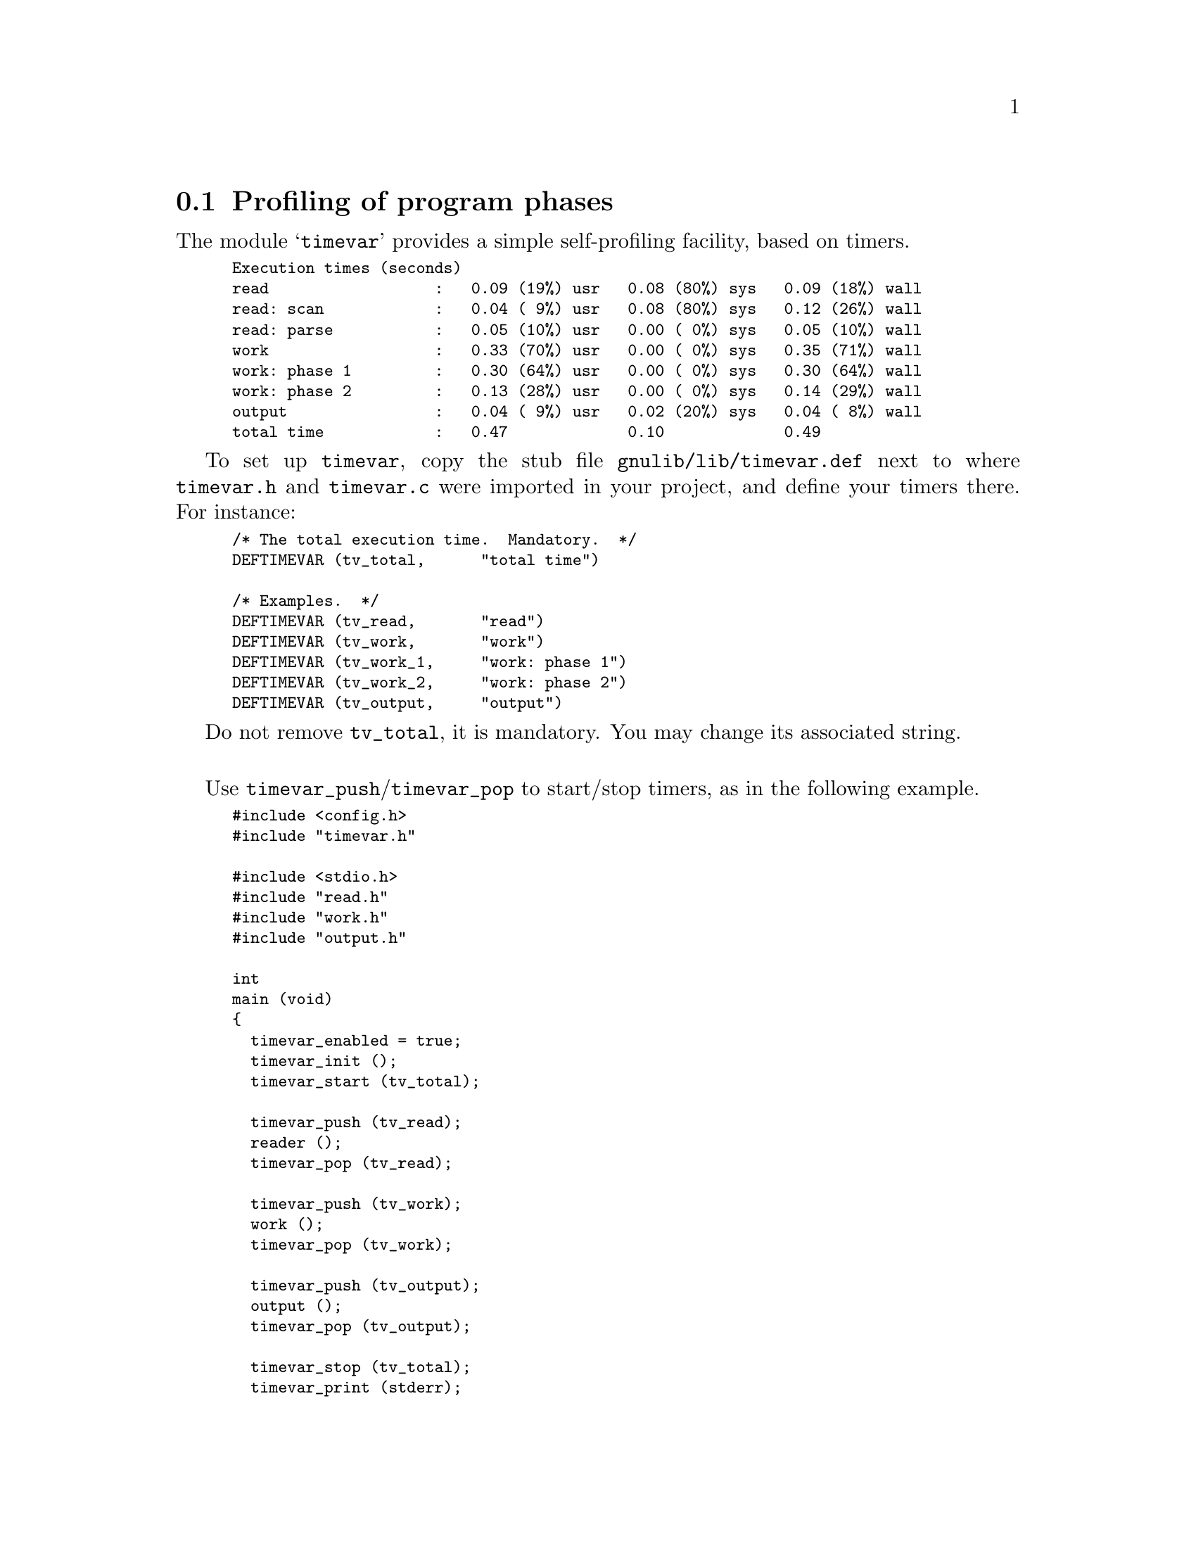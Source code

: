 @node Profiling of program phases
@section Profiling of program phases

The module @samp{timevar} provides a simple self-profiling facility,
based on timers.

@smallexample
Execution times (seconds)
read                  :   0.09 (19%) usr   0.08 (80%) sys   0.09 (18%) wall
read: scan            :   0.04 ( 9%) usr   0.08 (80%) sys   0.12 (26%) wall
read: parse           :   0.05 (10%) usr   0.00 ( 0%) sys   0.05 (10%) wall
work                  :   0.33 (70%) usr   0.00 ( 0%) sys   0.35 (71%) wall
work: phase 1         :   0.30 (64%) usr   0.00 ( 0%) sys   0.30 (64%) wall
work: phase 2         :   0.13 (28%) usr   0.00 ( 0%) sys   0.14 (29%) wall
output                :   0.04 ( 9%) usr   0.02 (20%) sys   0.04 ( 8%) wall
total time            :   0.47             0.10             0.49
@end smallexample

To set up @code{timevar}, copy the stub file
@file{gnulib/lib/timevar.def} next to where @file{timevar.h} and
@file{timevar.c} were imported in your project, and define your timers
there.  For instance:

@smallexample
/* The total execution time.  Mandatory.  */
DEFTIMEVAR (tv_total,      "total time")

/* Examples.  */
DEFTIMEVAR (tv_read,       "read")
DEFTIMEVAR (tv_work,       "work")
DEFTIMEVAR (tv_work_1,     "work: phase 1")
DEFTIMEVAR (tv_work_2,     "work: phase 2")
DEFTIMEVAR (tv_output,     "output")
@end smallexample

Do not remove @code{tv_total}, it is mandatory.  You may change its
associated string.

@sp 1

Use @code{timevar_push}/@code{timevar_pop} to start/stop timers, as in
the following example.

@smallexample
#include <config.h>
#include "timevar.h"

#include <stdio.h>
#include "read.h"
#include "work.h"
#include "output.h"

int
main (void)
@{
  timevar_enabled = true;
  timevar_init ();
  timevar_start (tv_total);

  timevar_push (tv_read);
  reader ();
  timevar_pop (tv_read);

  timevar_push (tv_work);
  work ();
  timevar_pop (tv_work);

  timevar_push (tv_output);
  output ();
  timevar_pop (tv_output);

  timevar_stop (tv_total);
  timevar_print (stderr);
@}
@end smallexample

@noindent
with, for instance, in @file{work.c}

@smallexample
#include <config.h>
#include "work.h"

void
work (void)
@{
  timevar_push (tv_work_phase1);
  work1 ();
  timevar_pop (tv_work_phase1);

  timevar_push (tv_work_phase2);
  work2 ();
  timevar_pop (tv_work_phase2);
@}
@end smallexample
